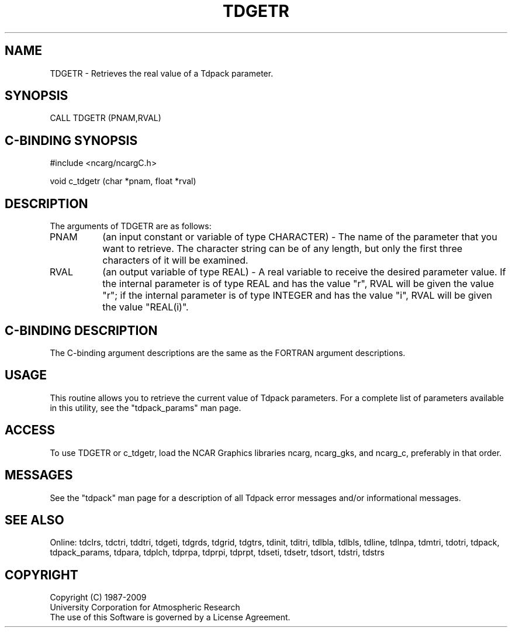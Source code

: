 .TH TDGETR 3NCARG "July 1997" UNIX "NCAR GRAPHICS"
.na
.nh
.SH NAME
TDGETR - Retrieves the real value of a Tdpack parameter.
.SH SYNOPSIS
CALL TDGETR (PNAM,RVAL)
.SH C-BINDING SYNOPSIS
#include <ncarg/ncargC.h>
.sp
void c_tdgetr (char *pnam, float *rval)
.SH DESCRIPTION 
The arguments of TDGETR are as follows:
.IP "PNAM" 8
(an input constant or variable of type CHARACTER) -
The name of the parameter that you want to retrieve.  The character string
can be of any length, but only the first three characters
of it will be examined.
.IP "RVAL" 8
(an output variable of type REAL) -
A real variable to receive the desired parameter value.  If the internal
parameter is of type REAL and has the value "r", RVAL will be given the
value "r"; if the internal parameter is of type INTEGER and has the value
"i", RVAL will be given the value "REAL(i)".
.SH C-BINDING DESCRIPTION 
The C-binding argument descriptions are the same as the FORTRAN 
argument descriptions.
.SH USAGE
This routine allows you to retrieve the current value of Tdpack
parameters. For a complete list of parameters available in this 
utility, see the "tdpack_params" man page.
.SH ACCESS
To use TDGETR or c_tdgetr, load the NCAR Graphics libraries ncarg, ncarg_gks,
and ncarg_c, preferably in that order. 
.SH MESSAGES
See the "tdpack" man page for a description of all Tdpack error
messages and/or informational messages.
.SH SEE ALSO
Online:
tdclrs, tdctri, tddtri, tdgeti, tdgrds, tdgrid, tdgtrs, tdinit, tditri, tdlbla,
tdlbls, tdline, tdlnpa, tdmtri, tdotri, tdpack, tdpack_params, tdpara,
tdplch, tdprpa, tdprpi, tdprpt, tdseti, tdsetr, tdsort, tdstri, tdstrs
.SH COPYRIGHT
Copyright (C) 1987-2009
.br
University Corporation for Atmospheric Research
.br
The use of this Software is governed by a License Agreement.
